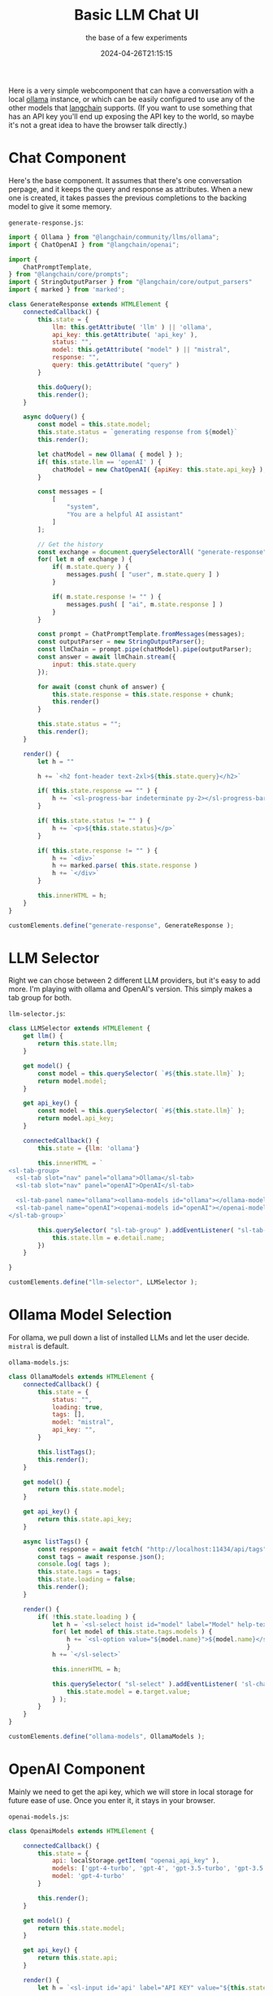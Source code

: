 #+title: Basic LLM Chat UI
#+subtitle: the base of a few experiments
#+tags[]: vite, unocss, langchain
#+date: 2024-04-26T21:15:15

Here is a very simple webcomponent that can have a conversation with a
local [[https://ollama.com/][ollama]] instance, or which can be easily configured to use any of
the other models that [[https://js.langchain.com/docs/get_started/introduction][langchain]] supports.  (If you want to use
something that has an API key you'll end up exposing the API key to
the world, so maybe it's not a great idea to have the browser talk
directly.)

* Chat Component

Here's the base component.  It assumes that there's one conversation
perpage, and it keeps the query and response as attributes.  When a
new one is created, it takes passes the previous completions to the
backing model to give it some memory.

=generate-response.js=:
#+begin_src javascript :tangle generate-response.js
  import { Ollama } from "@langchain/community/llms/ollama";
  import { ChatOpenAI } from "@langchain/openai";

  import {
      ChatPromptTemplate,
  } from "@langchain/core/prompts";
  import { StringOutputParser } from "@langchain/core/output_parsers"
  import { marked } from 'marked';

  class GenerateResponse extends HTMLElement {
      connectedCallback() {
          this.state = {
              llm: this.getAttribute( 'llm' ) || 'ollama',
              api_key: this.getAttribute( 'api_key' ),
              status: "",
              model: this.getAttribute( "model" ) || "mistral",
              response: "",
              query: this.getAttribute( "query" )
          }

          this.doQuery();
          this.render();
      }

      async doQuery() {
          const model = this.state.model;
          this.state.status = `generating response from ${model}`
          this.render();

          let chatModel = new Ollama( { model } );
          if( this.state.llm == 'openAI' ) {
              chatModel = new ChatOpenAI( {apiKey: this.state.api_key} );
          }

          const messages = [
              [
                  "system",
                  "You are a helpful AI assistant"
              ]
          ];

          // Get the history
          const exchange = document.querySelectorAll( "generate-response" )
          for( let m of exchange ) {
              if( m.state.query ) {
                  messages.push( [ "user", m.state.query ] )
              }

              if( m.state.response != "" ) {
                  messages.push( [ "ai", m.state.response ] )
              }
          }

          const prompt = ChatPromptTemplate.fromMessages(messages);
          const outputParser = new StringOutputParser();
          const llmChain = prompt.pipe(chatModel).pipe(outputParser);
          const answer = await llmChain.stream({
              input: this.state.query
          });

          for await (const chunk of answer) {
              this.state.response = this.state.response + chunk;
              this.render()
          }

          this.state.status = "";
          this.render();
      }
      
      render() {
          let h = ""

          h += `<h2 font-header text-2xl>${this.state.query}</h2>`
          
          if( this.state.response == "" ) {
              h += `<sl-progress-bar indeterminate py-2></sl-progress-bar>`
          }

          if( this.state.status != "" ) {
              h += `<p>${this.state.status}</p>`
          }

          if( this.state.response != "" ) {
              h += `<div>`
              h += marked.parse( this.state.response )
              h += `</div>`
          }

          this.innerHTML = h;
      }
  }

  customElements.define("generate-response", GenerateResponse );
#+end_src

* LLM Selector

Right we can chose between 2 different LLM providers, but it's easy to
add more.  I'm playing with ollama and OpenAI's version.  This simply
makes a tab group for both.

=llm-selector.js=:

#+begin_src javascript :tangle llm-selector.js
  class LLMSelector extends HTMLElement {
      get llm() {
          return this.state.llm;
      }

      get model() {
          const model = this.querySelector( `#${this.state.llm}` );
          return model.model;
      }

      get api_key() {
          const model = this.querySelector( `#${this.state.llm}` );
          return model.api_key;
      }
      
      connectedCallback() {
          this.state = {llm: 'ollama'}
          
          this.innerHTML = `
  <sl-tab-group>
    <sl-tab slot="nav" panel="ollama">Ollama</sl-tab>
    <sl-tab slot="nav" panel="openAI">OpenAI</sl-tab>

    <sl-tab-panel name="ollama"><ollama-models id="ollama"></ollama-models></sl-tab-panel>
    <sl-tab-panel name="openAI"><openai-models id="openAI"></openai-models></sl-tab-panel>
  </sl-tab-group>`

          this.querySelector( "sl-tab-group" ).addEventListener( "sl-tab-show", (e) => {
              this.state.llm = e.detail.name;
          })
      }

  }

  customElements.define("llm-selector", LLMSelector );

#+end_src

* Ollama Model Selection

For ollama, we pull down a list of installed LLMs and let the user
decide.  =mistral= is default.

=ollama-models.js=:
#+begin_src javascript :tangle ollama-models.js
  class OllamaModels extends HTMLElement {
      connectedCallback() {
          this.state = {
              status: "",
              loading: true,
              tags: [],
              model: "mistral",
              api_key: "",
          }

          this.listTags();
          this.render();
      }

      get model() {
          return this.state.model;
      }

      get api_key() {
          return this.state.api_key;
      }

      async listTags() {
          const response = await fetch( "http://localhost:11434/api/tags" );
          const tags = await response.json();
          console.log( tags );
          this.state.tags = tags;
          this.state.loading = false;
          this.render();
      }

      render() {
          if( !this.state.loading ) {
              let h = `<sl-select hoist id="model" label="Model" help-text="Please select which model to run against.">`
              for( let model of this.state.tags.models ) {
                  h += `<sl-option value="${model.name}">${model.name}</sl-option>`
                  }
              h += `</sl-select>`

              this.innerHTML = h;

              this.querySelector( "sl-select" ).addEventListener( 'sl-change', (e) => {
                  this.state.model = e.target.value;
              } );
          }
      }
  }

  customElements.define("ollama-models", OllamaModels );
#+end_src

* OpenAI Component

Mainly we need to get the api key, which we will store in local
storage for future ease of use.  Once you enter it, it stays in your
browser.

=openai-models.js=:
#+begin_src javascript :tangle openai-models.js
  class OpenaiModels extends HTMLElement {

      connectedCallback() {
          this.state = {
              api: localStorage.getItem( "openai_api_key" ),
              models: ['gpt-4-turbo', 'gpt-4', 'gpt-3.5-turbo', 'gpt-3.5'],
              model: 'gpt-4-turbo'
          }

          this.render();
      }

      get model() {
          return this.state.model;
      }
      
      get api_key() {
          return this.state.api;
      }
      
      render() {
          let h = `<sl-input id='api' label="API KEY" value="${this.state.api}"></sl-input>`;

          h = h + `<sl-select hoist id="model" label="Model" help-text="Please select which model to run against.">`
          for( let model of this.state.models ) {
              h += `<sl-option value="${model}">${model}</sl-option>`
          }
          h += `</sl-select>`

          this.innerHTML = h;

          this.querySelector( 'sl-input' ).addEventListener( "sl-input", (e) => {
              this.state.api = e.target.value;
              localStorage.setItem( "openai_api_key", this.state.api );
              console.log( this.state.api );
          } );

          this.querySelector( "sl-select" ).addEventListener( 'sl-change', (e) => {
              this.state.model = e.target.value;
          } );

      }
  }

  customElements.define( "openai-models", OpenaiModels );

#+end_src


* HTML & JavaScript

And the framework that all this hangs off of:

=main.js=:
#+begin_src javascript :tangle main.js
  import '@unocss/reset/tailwind.css';
  import '@shoelace-style/shoelace/dist/themes/light.css';
  import '@shoelace-style/shoelace';
  import './generate-response.js';
  import './llm-selector.js';
  import './ollama-models.js';
  import './openai-models.js';
  import './main.css';

  // For icons
  import { setBasePath } from '@shoelace-style/shoelace/dist/utilities/base-path.js';
  setBasePath('./node_modules/@shoelace-style/shoelace/dist');


  // Wiring up stuff
  promptinput.addEventListener( "keypress", (e) => {
      if( e.keyCode == 13 ) {
          const response = document.createElement( "generate-response" );
          response.setAttribute( 'llm', selector.llm );
          response.setAttribute( 'api_key', selector.api_key );
          response.setAttribute( 'query', promptinput.value );
          response.setAttribute( 'model', selector.model );
          chat.appendChild( response );

          console.log(chat)
          
          promptinput.value = "";
      }
  })
#+end_src

And then wire it all together:

=index.html=:
#+begin_src html :tangle index.html
    <html>
    <head>
      <title>Chat bot</title>
      <script src="main.js" type="module"></script>
      <meta name="viewport" content="width=device-width, initial-scale=1" />
    </head>
    <body font-sans>
      <div max-w-prose mx-auto prose>
        <h1 text-4xl font-bold>Chat Bot</h1>

        <llm-selector id="selector"></llm-selector>

        <div id="chat">
        </div>

        <sl-input label="How can I help?" id="promptinput">
          <sl-icon name="chat" slot="suffix"></sl-icon>
        </sl-input>
      </div>
    </body>
  </html>
#+end_src

* Boilerplate

#+begin_src bash
  npm i vite unocss @shoelace-style/shoelace vite-plugin-static-copy langchain marked
#+end_src

=package.json=:
#+begin_src javascript :tangle package.json
  {
      "scripts": {
          "dev": "unocss \"**/*.html\" -o main.css --watch & vite",
          "build": "unocss \"**/*.html\" -o main.css && vite build"
      },
      "type": "module",
      "dependencies": {
          "@shoelace-style/shoelace": "^2.15.0",
          "langchain": "^0.1.35",
          "unocss": "^0.59.4",
          "marked": "^12.0.2",
          "vite": "^5.2.10",
          "vite-plugin-static-copy": "^1.0.3"
      }
  }
#+end_src


#+begin_src javascript :tangle unocss.config.js
  // uno.config.ts
  import {
      defineConfig,
      presetAttributify,
      presetTypography,
      presetUno
  } from 'unocss'

  import presetWebFonts from '@unocss/preset-web-fonts';

  const fonts = presetWebFonts({
      provider: 'google', // default provider
      fonts: {
          sans: [ { name: 'Quicksand', weights: [ '300', '700'] } ] // Quicksand
      }
  })

  export default defineConfig({
    presets: [
        presetAttributify(), // required when using attributify mode
        presetUno(), // required
        presetTypography(),
        fonts,
    ],
  })

#+end_src

Run with

#+begin_src bash
  npm run dev
#+end_src


* References
# Local Variables:
# eval: (add-hook 'after-save-hook (lambda ()(org-babel-tangle)) nil t)
# End:
